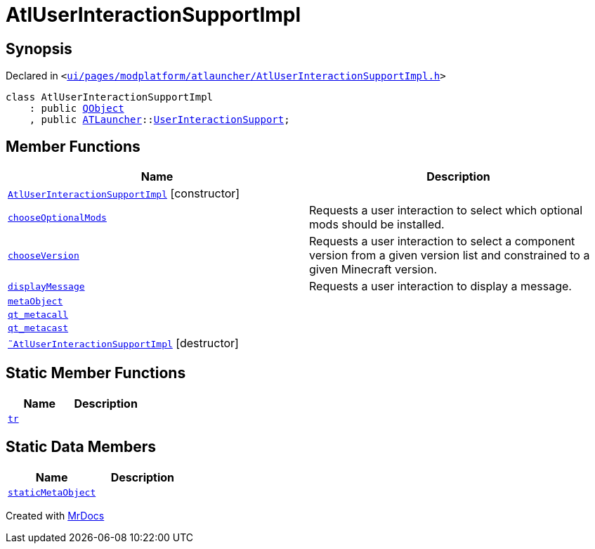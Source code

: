 [#AtlUserInteractionSupportImpl]
= AtlUserInteractionSupportImpl
:relfileprefix: 
:mrdocs:


== Synopsis

Declared in `&lt;https://github.com/PrismLauncher/PrismLauncher/blob/develop/launcher/ui/pages/modplatform/atlauncher/AtlUserInteractionSupportImpl.h#L42[ui&sol;pages&sol;modplatform&sol;atlauncher&sol;AtlUserInteractionSupportImpl&period;h]&gt;`

[source,cpp,subs="verbatim,replacements,macros,-callouts"]
----
class AtlUserInteractionSupportImpl
    : public xref:QObject.adoc[QObject]
    , public xref:ATLauncher.adoc[ATLauncher]::xref:ATLauncher/UserInteractionSupport.adoc[UserInteractionSupport];
----

== Member Functions
[cols=2]
|===
| Name | Description 

| xref:AtlUserInteractionSupportImpl/2constructor.adoc[`AtlUserInteractionSupportImpl`]         [.small]#[constructor]#
| 

| xref:ATLauncher/UserInteractionSupport/chooseOptionalMods.adoc[`chooseOptionalMods`] 
| Requests a user interaction to select which optional mods should be installed&period;



| xref:ATLauncher/UserInteractionSupport/chooseVersion.adoc[`chooseVersion`] 
| Requests a user interaction to select a component version from a given version list
and constrained to a given Minecraft version&period;



| xref:ATLauncher/UserInteractionSupport/displayMessage.adoc[`displayMessage`] 
| Requests a user interaction to display a message&period;



| xref:AtlUserInteractionSupportImpl/metaObject.adoc[`metaObject`] 
| 

| xref:AtlUserInteractionSupportImpl/qt_metacall.adoc[`qt&lowbar;metacall`] 
| 

| xref:AtlUserInteractionSupportImpl/qt_metacast.adoc[`qt&lowbar;metacast`] 
| 

| xref:AtlUserInteractionSupportImpl/2destructor.adoc[`&tilde;AtlUserInteractionSupportImpl`] [.small]#[destructor]#
| 

|===
== Static Member Functions
[cols=2]
|===
| Name | Description 

| xref:AtlUserInteractionSupportImpl/tr.adoc[`tr`] 
| 

|===
== Static Data Members
[cols=2]
|===
| Name | Description 

| xref:AtlUserInteractionSupportImpl/staticMetaObject.adoc[`staticMetaObject`] 
| 

|===





[.small]#Created with https://www.mrdocs.com[MrDocs]#
